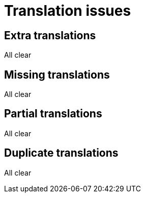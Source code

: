 = Translation issues

== Extra translations
All clear

== Missing translations
All clear

== Partial translations
All clear

== Duplicate translations
All clear